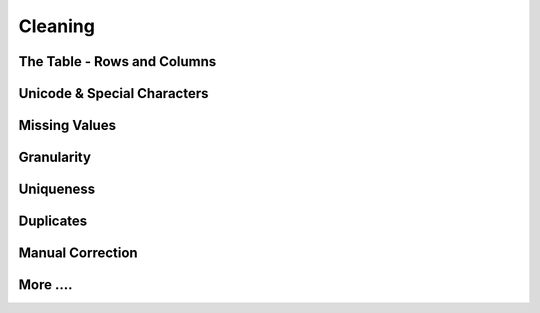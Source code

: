 
=============================
Cleaning
=============================

The Table - Rows and Columns
----------------------------

Unicode & Special Characters
----------------------------

Missing Values
--------------

Granularity
-----------

Uniqueness
----------

Duplicates
----------

Manual Correction
-----------------

More ....
---------
